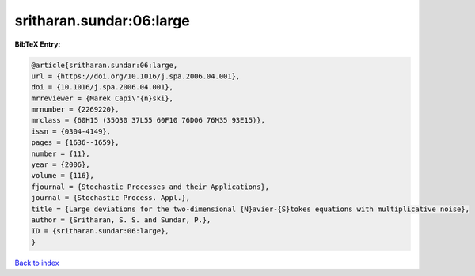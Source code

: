 sritharan.sundar:06:large
=========================

.. :cite:t:`sritharan.sundar:06:large`

.. bibliography:: ../../All.bib

**BibTeX Entry:**

.. code-block:: bibtex

   @article{sritharan.sundar:06:large,
   url = {https://doi.org/10.1016/j.spa.2006.04.001},
   doi = {10.1016/j.spa.2006.04.001},
   mrreviewer = {Marek Capi\'{n}ski},
   mrnumber = {2269220},
   mrclass = {60H15 (35Q30 37L55 60F10 76D06 76M35 93E15)},
   issn = {0304-4149},
   pages = {1636--1659},
   number = {11},
   year = {2006},
   volume = {116},
   fjournal = {Stochastic Processes and their Applications},
   journal = {Stochastic Process. Appl.},
   title = {Large deviations for the two-dimensional {N}avier-{S}tokes equations with multiplicative noise},
   author = {Sritharan, S. S. and Sundar, P.},
   ID = {sritharan.sundar:06:large},
   }

`Back to index <../index>`_
